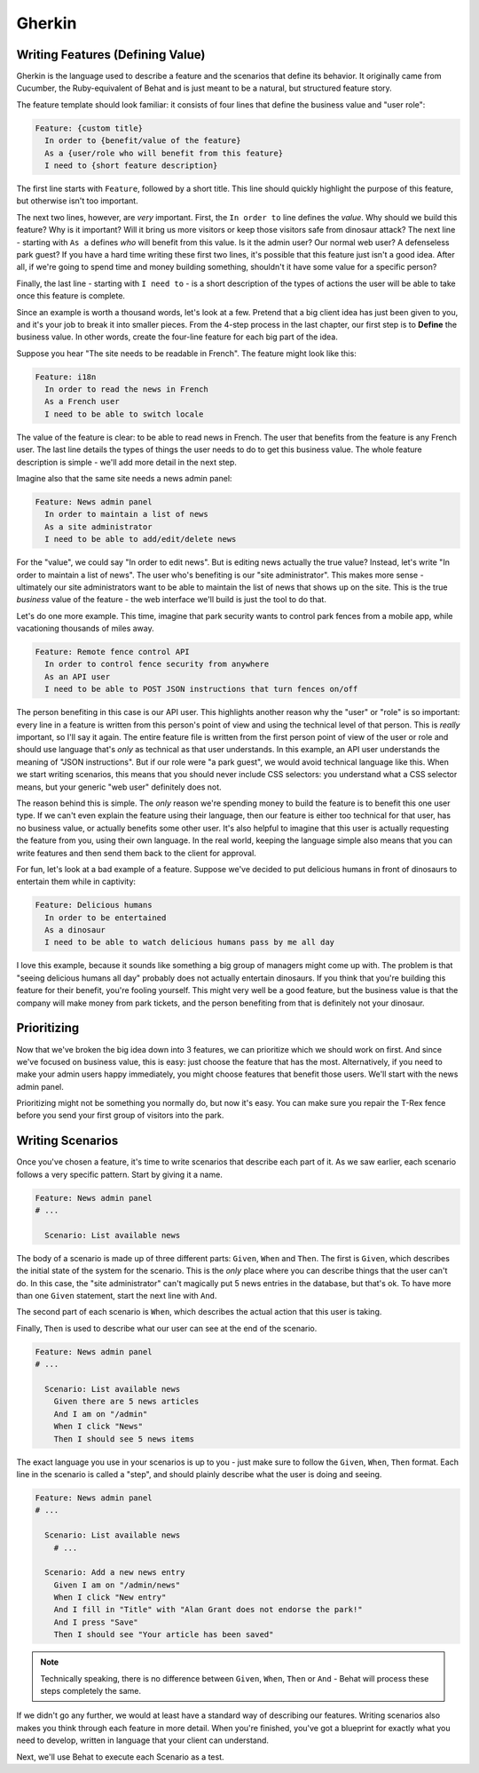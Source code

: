 Gherkin
=======

Writing Features (Defining Value)
---------------------------------

Gherkin is the language used to describe a feature and the scenarios that define
its behavior. It originally came from Cucumber, the Ruby-equivalent
of Behat and is just meant to be a natural, but structured feature story.

The feature template should look familiar: it consists of four lines that
define the business value and "user role":

.. code-block:: gherkin

    Feature: {custom title}
      In order to {benefit/value of the feature}
      As a {user/role who will benefit from this feature}
      I need to {short feature description}

The first line starts with ``Feature``, followed by a short title. 
This line should quickly highlight the purpose of this feature,
but otherwise isn't too important.

The next two lines, however, are *very* important. First, the ``In order to``
line defines the *value*. Why should we build this feature?
Why is it important? Will it bring us more visitors or keep those visitors
safe from dinosaur attack? The next line - starting with ``As a`` defines *who* 
will benefit from this value. Is it the admin user? Our normal web user? A defenseless park guest? 
If you have a hard time writing these first two lines, it's possible that this feature
just isn't a good idea. After all, if we're going to spend time and money
building something, shouldn't it have some value for a specific person?

Finally, the last line - starting with ``I need to`` - is a short description
of the types of actions the user will be able to take once this feature is
complete.

Since an example is worth a thousand words, let's look at a few. Pretend that a
big client idea has just been given to you, and it's your job to break it
into smaller pieces. From the 4-step process in the last chapter, our first
step is to **Define** the business value. In other words, create the four-line 
feature for each big part of the idea.

Suppose you hear "The site needs to be readable in French". The feature might
look like this:

.. code-block:: gherkin

    Feature: i18n
      In order to read the news in French
      As a French user
      I need to be able to switch locale

The value of the feature is clear: to be able to read news in French. The
user that benefits from the feature is any French user. The last line details
the types of things the user needs to do to get this business value. The
whole feature description is simple - we'll add more detail in the next step.

Imagine also that the same site needs a news admin panel:

.. code-block:: gherkin

    Feature: News admin panel
      In order to maintain a list of news
      As a site administrator
      I need to be able to add/edit/delete news

For the "value", we could say "In order to edit news". But is editing news
actually the true value? Instead, let's write "In order to maintain a list
of news". The user who's benefiting is our "site administrator". This makes
more sense - ultimately our site administrators want to be able to maintain
the list of news that shows up on the site. This is the true *business* value
of the feature - the web interface we'll build is just the tool to do that.

Let's do one more example. This time, imagine that park security wants to
control park fences from a mobile app, while vacationing thousands of miles away.

.. code-block:: gherkin

    Feature: Remote fence control API
      In order to control fence security from anywhere
      As an API user
      I need to be able to POST JSON instructions that turn fences on/off

The person benefiting in this case is our API user. This highlights another
reason why the "user" or "role" is so important: every line in a feature
is written from this person's point of view and using the technical level
of that person. This is *really* important, so I'll say it again. The entire
feature file is written from the first person point of view of the user
or role and should use language that's *only* as technical as that user understands.
In this example, an API user understands the meaning of "JSON instructions".
But if our role were "a park guest", we would avoid technical language
like this. When we start writing scenarios, this means that you should never
include CSS selectors: you understand what a CSS selector means, but your
generic "web user" definitely does not.

The reason behind this is simple. The *only* reason we're spending money to
build the feature is to benefit this one user type. If we can't even explain
the feature using their language, then our feature is either too technical
for that user, has no business value, or actually benefits some other user.
It's also helpful to imagine that this user is actually requesting the feature
from you, using their own language. In the real world, keeping the language
simple also means that you can write features and then send them back to
the client for approval.

For fun, let's look at a bad example of a feature. Suppose we've decided
to put delicious humans in front of dinosaurs to entertain them while in captivity:

.. code-block:: gherkin

    Feature: Delicious humans
      In order to be entertained
      As a dinosaur
      I need to be able to watch delicious humans pass by me all day

I love this example, because it sounds like something a big group of managers
might come up with. The problem is that "seeing delicious humans all day" 
probably does not actually entertain dinosaurs. If you think that you're
building this feature for their benefit, you're fooling yourself. This might
very well be a good feature, but the business value is that the company will
make money from park tickets, and the person benefiting from that is definitely not
your dinosaur.

Prioritizing
------------

Now that we've broken the big idea down into 3 features, we can prioritize
which we should work on first. And since we've focused on business value,
this is easy: just choose the feature that has the most. Alternatively, if
you need to make your admin users happy immediately, you might choose features
that benefit those users. We'll start with the news admin panel.

Prioritizing might not be something you normally do, but now it's easy. You
can make sure you repair the T-Rex fence before you send your first group
of visitors into the park. 

Writing Scenarios
-----------------

Once you've chosen a feature, it's time to write scenarios that describe
each part of it. As we saw earlier, each scenario follows a very
specific pattern. Start by giving it a name.

.. code-block:: gherkin

    Feature: News admin panel
    # ...
    
      Scenario: List available news

The body of a scenario is made up of three different parts: ``Given``, ``When``
and ``Then``. The first is ``Given``, which describes the initial state of
the system for the scenario. This is the *only* place where you can describe
things that the user can't do. In this case, the "site administrator" can't
magically put 5 news entries in the database, but that's ok. To have more
than one ``Given`` statement, start the next line with ``And``.

The second part of each scenario is ``When``, which describes the actual action
that this user is taking.

Finally, ``Then`` is used to describe what our user can see at the end of
the scenario.

.. code-block:: gherkin

    Feature: News admin panel
    # ...
    
      Scenario: List available news
        Given there are 5 news articles
        And I am on "/admin"
        When I click "News"
        Then I should see 5 news items

The exact language you use in your scenarios is up to you - just make sure
to follow the ``Given``, ``When``, ``Then`` format. Each line in the scenario
is called a "step", and should plainly describe what the user is doing and
seeing.

.. code-block:: gherkin

    Feature: News admin panel
    # ...

      Scenario: List available news
        # ...

      Scenario: Add a new news entry
        Given I am on "/admin/news"
        When I click "New entry"
        And I fill in "Title" with "Alan Grant does not endorse the park!"
        And I press "Save"
        Then I should see "Your article has been saved"

.. note::

    Technically speaking, there is no difference between ``Given``, ``When``,
    ``Then`` or ``And`` - Behat will process these steps completely the same.

If we didn't go any further, we would at least have a standard way of describing
our features. Writing scenarios also makes you think through each feature
in more detail. When you're finished, you've got a blueprint for exactly
what you need to develop, written in language that your client can understand.

Next, we'll use Behat to execute each Scenario as a test.